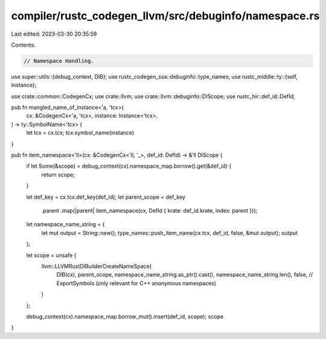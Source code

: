 compiler/rustc_codegen_llvm/src/debuginfo/namespace.rs
======================================================

Last edited: 2023-03-30 20:35:59

Contents:

.. code-block:: rs

    // Namespace Handling.

use super::utils::{debug_context, DIB};
use rustc_codegen_ssa::debuginfo::type_names;
use rustc_middle::ty::{self, Instance};

use crate::common::CodegenCx;
use crate::llvm;
use crate::llvm::debuginfo::DIScope;
use rustc_hir::def_id::DefId;

pub fn mangled_name_of_instance<'a, 'tcx>(
    cx: &CodegenCx<'a, 'tcx>,
    instance: Instance<'tcx>,
) -> ty::SymbolName<'tcx> {
    let tcx = cx.tcx;
    tcx.symbol_name(instance)
}

pub fn item_namespace<'ll>(cx: &CodegenCx<'ll, '_>, def_id: DefId) -> &'ll DIScope {
    if let Some(&scope) = debug_context(cx).namespace_map.borrow().get(&def_id) {
        return scope;
    }

    let def_key = cx.tcx.def_key(def_id);
    let parent_scope = def_key
        .parent
        .map(|parent| item_namespace(cx, DefId { krate: def_id.krate, index: parent }));

    let namespace_name_string = {
        let mut output = String::new();
        type_names::push_item_name(cx.tcx, def_id, false, &mut output);
        output
    };

    let scope = unsafe {
        llvm::LLVMRustDIBuilderCreateNameSpace(
            DIB(cx),
            parent_scope,
            namespace_name_string.as_ptr().cast(),
            namespace_name_string.len(),
            false, // ExportSymbols (only relevant for C++ anonymous namespaces)
        )
    };

    debug_context(cx).namespace_map.borrow_mut().insert(def_id, scope);
    scope
}


